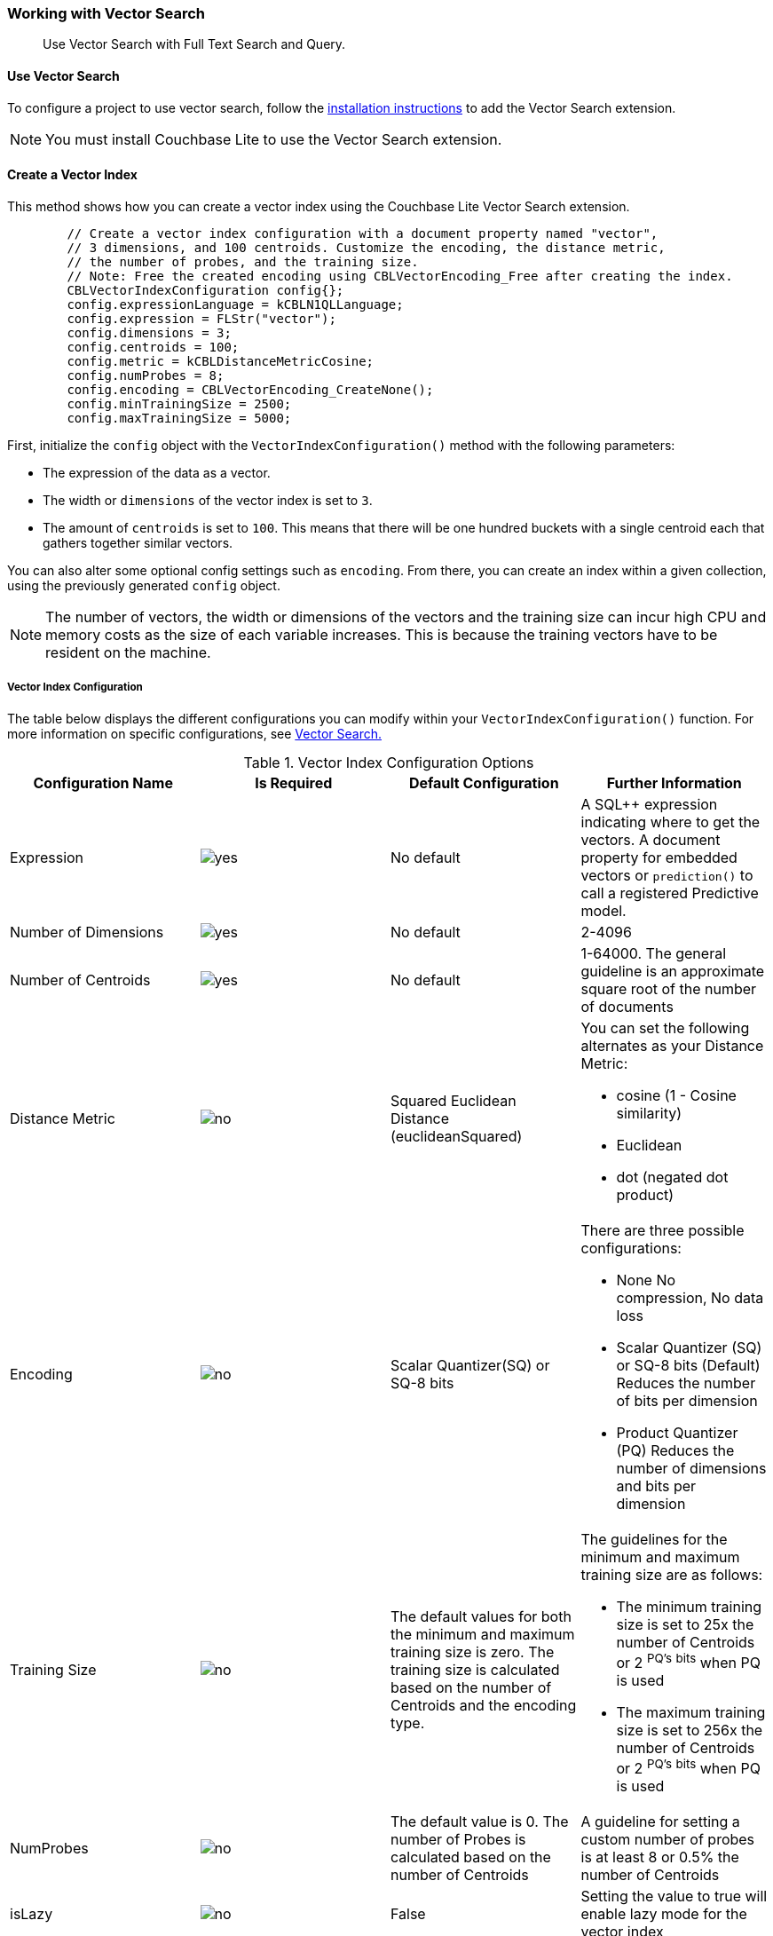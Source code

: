 :docname: working-with-vector-search
:page-module: c
:page-relative-src-path: working-with-vector-search.adoc
:page-origin-url: https://github.com/couchbase/docs-couchbase-lite.git
:page-origin-start-path:
:page-origin-refname: antora-assembler-simplification
:page-origin-reftype: branch
:page-origin-refhash: (worktree)
[#c:working-with-vector-search:::]
=== Working with Vector Search
:page-status:
:page-edition: Enterprise
:page-aliases:
:page-role:
:description: Use Vector Search with Full Text Search and Query.
:keywords: edge AI api swift ios macos apple vector search generative

[abstract]
{description}

[discrete#c:working-with-vector-search:::use-vector-search]
==== Use Vector Search

To configure a project to use vector search, follow the <<c:gs-install:::,installation instructions>> to add the Vector Search extension.

NOTE: You must install Couchbase Lite to use the Vector Search extension.

[discrete#c:working-with-vector-search:::create-a-vector-index]
==== Create a Vector Index

This method shows how you can create a vector index using the Couchbase Lite Vector Search extension.

[source, c]
----

        // Create a vector index configuration with a document property named "vector",
        // 3 dimensions, and 100 centroids. Customize the encoding, the distance metric,
        // the number of probes, and the training size.
        // Note: Free the created encoding using CBLVectorEncoding_Free after creating the index.
        CBLVectorIndexConfiguration config{};
        config.expressionLanguage = kCBLN1QLLanguage;
        config.expression = FLStr("vector");
        config.dimensions = 3;
        config.centroids = 100;
        config.metric = kCBLDistanceMetricCosine;
        config.numProbes = 8;
        config.encoding = CBLVectorEncoding_CreateNone();
        config.minTrainingSize = 2500;
        config.maxTrainingSize = 5000;

----

First, initialize the `config` object with the `VectorIndexConfiguration()` method with the following parameters:

* The expression of the data as a vector.

* The width or `dimensions` of the vector index is set to `3`.

* The amount of `centroids` is set to `100`.
This means that there will be one hundred buckets with a single centroid each that gathers together similar vectors.

You can also alter some optional config settings such as `encoding`.
From there, you can create an index within a given collection, using the previously generated `config` object.

NOTE: The number of vectors, the width or dimensions of the vectors and the training size can incur high CPU and memory costs as the size of each variable increases.
This is because the training vectors have to be resident on the machine.

[discrete#c:working-with-vector-search:::vector-index-configuration]
===== Vector Index Configuration

The table below displays the different configurations you can modify within your `VectorIndexConfiguration()` function.
For more information on specific configurations, see <<c:vector-search:::,Vector Search.>>

.Vector Index Configuration Options
[cols ="4*"]
|===
|Configuration Name |Is Required |Default Configuration |Further Information

|Expression
|image:couchbase-lite/current/{underscore}images/yes.png[]
|No default
| A SQL++ expression indicating where to get the vectors.
A document property for embedded vectors or
`prediction()` to call a registered Predictive model.
|Number of Dimensions
|image:couchbase-lite/current/{underscore}images/yes.png[]
|No default
|2-4096
|Number of Centroids
|image:couchbase-lite/current/{underscore}images/yes.png[]
|No default
|1-64000. The general guideline is an approximate square root of the number of documents
|Distance Metric
|image:couchbase-lite/current/{underscore}images/no.png[]
|Squared Euclidean Distance (euclideanSquared)
a|You can set the following alternates as your Distance Metric:

* cosine (1 - Cosine similarity)

* Euclidean

* dot (negated dot product)

|Encoding
|image:couchbase-lite/current/{underscore}images/no.png[]
| Scalar Quantizer(SQ) or SQ-8 bits
a|There are three possible configurations:

* None
No compression, No data loss
* Scalar Quantizer (SQ) or SQ-8 bits (Default)
Reduces the number of bits per dimension
* Product Quantizer (PQ)
Reduces the number of dimensions and bits per dimension

|Training Size
|image:couchbase-lite/current/{underscore}images/no.png[]
|The default values for both the minimum and maximum training size is zero.
The training size is calculated based on the number of Centroids and the encoding type.


a| The guidelines for the minimum and maximum training size are as follows:

* The minimum training size is set to 25x the number of Centroids or 2 ^PQ's^ ^bits^ when PQ is used

* The maximum training size is set to 256x the number of Centroids or 2 ^PQ's^ ^bits^ when PQ is used

|NumProbes
|image:couchbase-lite/current/{underscore}images/no.png[]
|The default value is 0. The number of Probes is calculated based on the number of Centroids
|A guideline for setting a custom number of probes is at least 8 or 0.5% the number of Centroids
|isLazy
|image:couchbase-lite/current/{underscore}images/no.png[]
|False
|Setting the value to true will enable lazy mode for the vector index

|===

CAUTION: Altering the default training sizes could be detrimental to the accuracy of returned results produced by the model and total computation time.

[discrete#c:working-with-vector-search:::generating-vectors]
==== Generating Vectors

You can use the following methods to generate vectors in Couchbase Lite:

. You can call a Machine Learning(ML) model, and embed the generated vectors inside the documents.

. You can use the `prediction()` function to generate vectors to be indexed for each document at the indexing time.

. You can use Lazy Vector Index (lazy index) to generate vectors asynchronously from remote ML models that may not always be reachable or functioning, skipping or scheduling retries for those specific cases.

Below are example configurations of the previously mentioned methods.

[discrete#c:working-with-vector-search:::create-a-vector-index-with-embeddings]
===== Create a Vector Index with Embeddings

This method shows you how to create a Vector Index with embeddings.

[source, c]
----

        CBLError err {};
        // Get the collection object named "colors" in the default scope.
        CBLCollection* collection =
            CBLDatabase_Collection(database, FLStr("colors"), FLStr("_default"), &err);
        if (collection == nullptr) { throw std::domain_error("No Collection Found"); }

        // Create a vector index configuration with a document property named "vector",
        // 3 dimensions, and 100 centroids.
        CBLVectorIndexConfiguration config {};
        config.expressionLanguage = kCBLN1QLLanguage;
        config.expression = FLStr("vector");
        config.dimensions = 3;
        config.centroids = 100;

        // Create a vector index from the configuration with the name "colors_index".
        bool result = CBLCollection_CreateVectorIndex(collection, FLStr("colors_index"), config, &err);
        if (!result) { throw std::domain_error("Create Index Error"); }

        CBLCollection_Release(collection);

----

. First, create the standard configuration, setting up an expression, number of dimensions and number of centroids for the vector embedding.

. Next, create a vector index, `colors_index`, on a collection and pass it the configuration.

[discrete#c:working-with-vector-search:::create-vector-index-embeddings-from-a-predictive-model]
===== Create Vector Index Embeddings from a Predictive Model

This method generates vectors to be indexed for each document at the index time by using the `prediction()` function.
The key difference to note is that the `config` object uses the output of the `prediction()` function as the `expression` parameter to generate the vector index.

[source, c]
----

        // Register the predictive model named "ColorModel".
        CBL_RegisterPredictiveModel(FLStr("ColorModel"), model);

        CBLError err {};
        // Get the collection object named "colors" in the default scope.
        CBLCollection* collection =
            CBLDatabase_Collection(database, FLStr("colors"), FLStr("_default"), &err);
        if (collection == nullptr) { throw std::domain_error("No Collection Found"); }

        // Create a vector index configuration with an expression using the prediction
        // function to get the vectors from the registered predictive model.
        CBLVectorIndexConfiguration config {};
        config.expressionLanguage = kCBLN1QLLanguage;
        config.expression = FLStr("prediction(ColorModel, {\"colorInput\": color}).vector");
        config.dimensions = 3;
        config.centroids = 100;

        // Create a vector index from the configuration with the name "colors_index".
        bool result = CBLCollection_CreateVectorIndex(collection, FLStr("colors_index"), config, &err);
        if (!result) { throw std::domain_error("Create Index Error"); }

        CBLCollection_Release(collection);

----

NOTE: You can use less storage by using the `prediction()` function as the encoded vectors will only be stored in the index.
However, the index time will be longer as vector embedding generation is occurring at run time.

[discrete#c:working-with-vector-search:::create-a-lazy-vector-index]
==== Create a Lazy Vector Index

Lazy indexing is an alternate approach to using the standard predictive model with regular vector indexes which handle the indexing process automatically.
You can use lazy indexing to use a ML model that is not available locally on the device and to create vector indexes without having vector embeddings in the documents.

[source, c]
----

        // Creating a lazy vector index using the document's 'color' key.
        // The value of this key will be used to compute a vector when updating the index.
        CBLVectorIndexConfiguration config{};
        config.expressionLanguage = kCBLN1QLLanguage;
        config.expression = FLStr("color");
        config.dimensions = 3;
        config.centroids = 100;
        config.isLazy = true;

----

You can enable lazy vector indexing by setting the `isLazy` property to `true` in your vector index configuration.

NOTE: Lazy Vector Indexing is opt-in functionality, the `isLazy` property is set to `false` by default.

[discrete#c:working-with-vector-search:::updating-the-lazy-index]
===== Updating the Lazy Index

Below is an example of how you can update your lazy index.

[source, c]
----

        // Get the collection object
        CBLError err {};
        CBLCollection* collection =
            CBLDatabase_Collection(database, FLStr("colors"), FLStr("_default"), &err);
        if (collection == nullptr) { throw std::domain_error("No Collection Found"); }

        // Get the index object
        CBLQueryIndex* index = CBLCollection_GetIndex(collection, FLStr("colors_index"), &err);
        if (!index) { throw std::domain_error("Index Not Found"); }

        while (true) {
            // Start an update on it (in this case, limit to 50 entries at a time)
            CBLIndexUpdater* updater = CBLQueryIndex_BeginUpdate(index, 50, &err);
            if (!updater) {
                if (err.code != 0) { throw std::domain_error("Error Begin Update"); }
                // If updater is NULL and no error, that means there are no more entries to process
                break;
            }

            for (size_t i = 0; i < CBLIndexUpdater_Count(updater); i++) {
                // The value type will depend on the expression you have set in your index.
                // In this example, it is a string property.
                FLString value = FLValue_AsString(CBLIndexUpdater_Value(updater, i));
                std::string colorString = std::string((char*)value.buf, value.size);

                std::vector<float> vector;
                try {
                    // Call a MLModel to get a vector.
                    vector = Color::getVector(colorString);
                } catch (const TransientError& e) {
                    // Bad connection? Corrupted over the wire? Something bad happened
                    // and the vector cannot be generated at the moment. So skip
                    // this entry. The next time CBLQueryIndex_BeginUpdate is called,
                    // it will be considered again.
                    CBLIndexUpdater_SkipVector(updater, i);
                } catch (...) {
                    // An unexpected error happened.
                    CBLIndexUpdater_Release(updater);
                    throw std::domain_error("Error Getting a Vector");
                }

                bool success;
                if (!vector.empty()) {
                    // The size of the vector must match the number of dimensions set in the index.
                    // Otherwise, an error will be returned.
                    success = CBLIndexUpdater_SetVector(updater, i, vector.data(),vector.size(),  &err);
                } else {
                    // No vector applicable. Calling SetVector with NULL will
                    // cause the underlying document to NOT be indexed
                    success = CBLIndexUpdater_SetVector(updater, i, nullptr, 0, &err);
                }
                if (!success) {
                    CBLIndexUpdater_Release(updater);
                    throw std::domain_error("Error Setting a Vector");
                }
            }

            // This writes the vectors to the index. You MUST have either set or
            // skipped all the values inside the updater or this call will return an error.
            if (!CBLIndexUpdater_Finish(updater, &err)) {
                CBLIndexUpdater_Release(updater);
                throw std::domain_error("Error Finish Updating");
            }

            CBLIndexUpdater_Release(updater);
        }

        CBLQueryIndex_Release(index);

----

You procedurally update the vectors in the index by looping through the vectors in batches until you reach the value of the `limit` parameter.

The update process follows the following sequence:

. Get a value for the updater.

.. If the there is no value for the vector, handle it.
In this case, the vector will be skipped and considered the next time `BeginUpdate()` is called.
+
NOTE: A key benefit of lazy indexing is that the indexing process continues if a vector fails to generate.
For standard vector indexing, this will cause the affected documents to be dropped from the indexing process.
+
. Set the vector from the computed vector derived from the updater value and your ML model.

.. If there is no value for the vector, this will result in the underlying document to not be indexed.

. Once all vectors have completed the update loop, finish updating.

NOTE: `CBLIndexUpdater_Release()` will throw an error if any values inside the updater have not been set or skipped.

[discrete#c:working-with-vector-search:::vector-search-sql-support]
==== Vector Search SQL++ Support

Couchbase Lite currently supports Hybrid Vector Search and the `APPROX_VECTOR_DISTANCE()` function.

IMPORTANT: Similar to the <<c:fts:::,Full Text Search>> `match()` function, the `APPROX_VECTOR_DISTANCE()` function and Hybrid Vector Search cannot use the `OR` expression with the other expressions in the related `WHERE` clause.

[discrete#c:working-with-vector-search:::use-hybrid-vector-search]
==== Use Hybrid Vector Search

You can use Hybrid Vector Search (Hybrid Search) to perform vector search in conjunction with regular SQL++ queries.
With Hybrid Search, you perform vector search on documents that have already been filtered based on criteria specified in the `WHERE` clause.

NOTE: A `LIMIT` clause is required for non-hybrid Vector Search, this avoids a slow, exhaustive unlimited search of all possible vectors.

[discrete#c:working-with-vector-search:::hybrid-vector-search-with-full-text-match]
===== Hybrid Vector Search with Full Text Match

Below is an example of using Hybrid Search with the Full Text `match()` function.

[source, c]
----

        // Create a hybrid vector search query by using ORDER BY and WHERE clause.
        CBLError err{};
        const char* sql = "SELECT meta().id, color "
                          "FROM _default.colors "
                          "WHERE MATCH(color_desc_index, $text) "
                          "ORDER BY approx_vector_distance(vector, $vector) "
                          "LIMIT 8";

        CBLQuery* query = CBLDatabase_CreateQuery(database, kCBLN1QLLanguage,
                                                  FLStr(sql),
                                                  nullptr, &err);

        // Use ML model to get a vector (an array of floats) for the input color.
        std::vector colorVector = Color::getVector("FF00AA");

        // Set the vector array to the parameter "$vector"
        auto colorArray = FLMutableArray_New();
        for (auto val : colorVector) {
            FLMutableArray_AppendFloat(colorArray, val);
        }

        // Set the vector array to the parameter "$vector".
        auto params = FLMutableDict_New();
        // Set the vector array to the parameter "$vector".
        FLMutableDict_SetArray(params, FLStr("vector"), colorArray);
        // Set the vector array to the parameter "$text".
        FLMutableDict_SetString(params, FLStr("$text"), FLStr("vibrant"));
        CBLQuery_SetParameters(query, params);

        FLMutableArray_Release(colorArray);
        FLMutableDict_Release(params);

        // Execute the query:
        auto results = CBLQuery_Execute(query, &err);
        if (!results) {
            throw std::domain_error("Invalid Query");
        }

        while(CBLResultSet_Next(results)) {
            // Process result
        }

----

[discrete#c:working-with-vector-search:::prediction-with-hybrid-vector-search]
===== Prediction with Hybrid Vector Search

Below is an example of using Hybrid Search with an array of vectors generated by the `Prediction()` function at index time.

[source, c]
----

        // Create a hybrid vector search query by using ORDER BY and WHERE clause.
        CBLError err{};
        const char* sql =
        "SELECT meta().id, color "
        "FROM _default.colors "
        "WHERE saturation > 0.5 "
        "ORDER BY approx_vector_distance(prediction(ColorModel, {\"colorInput\": color}).vector, $vector) "
        "LIMIT 8";

        CBLQuery* query = CBLDatabase_CreateQuery(database, kCBLN1QLLanguage,
                                                  FLStr(sql),
                                                  nullptr, &err);

        // Use ML model to get a vector (an array of floats) for the input color.
        std::vector colorVector = Color::getVector("FF00AA");

        // Set the vector array to the parameter "$vector"
        auto colorArray = FLMutableArray_New();
        for (auto val : colorVector) {
            FLMutableArray_AppendFloat(colorArray, val);
        }

        // Set the vector array to the parameter "$vector".
        auto params = FLMutableDict_New();
        FLMutableDict_SetArray(params, FLSTR("vector"), colorArray);
        CBLQuery_SetParameters(query, params);

        FLMutableArray_Release(colorArray);
        FLMutableDict_Release(params);

        // Execute the query:
        auto results = CBLQuery_Execute(query, &err);
        if (!results) {
            throw std::domain_error("Invalid Query");
        }

        while(CBLResultSet_Next(results)) {
            // Process result
        }

----

[discrete#c:working-with-vector-search:::approx_vector_distancevector-expr-target-vector-metric-nprobes-accurate]
==== `APPROX_VECTOR_DISTANCE(vector-expr, target-vector, [metric], [nprobes], [accurate])`

WARNING: If you use a different distance metric in the `APPROX_VECTOR_DISTANCE()` function from the one configured in the index, you will receive an error when compiling the query.

[cols = "3*"]
|===
|Parameter |Is Required |Description

|vector-expr
|image:couchbase-lite/current/{underscore}images/yes.png[]
|The expression returning a vector (NOT Index Name).
Must match the expression specified in the vector index exactly.
|target-vector
|image:couchbase-lite/current/{underscore}images/yes.png[]
|The target vector.
|metric
|image:couchbase-lite/current/{underscore}images/no.png[]
|Values : "EUCLIDEAN_SQUARED", “L2_SQUARED”, “EUCLIDEAN”, “L2”,  ”COSINE”, “DOT”.
If not specified, the metric set in the vector index is used.
If specified, the metric must match with the metric set in the vector index.
This optional parameter allows multiple indexes to be attached to the same field in a document.
|nprobes
|image:couchbase-lite/current/{underscore}images/no.png[]
|Number of buckets to search for the nearby vectors.
If not specified, the nprobes set in the vector index is used.
|accurate
|image:couchbase-lite/current/{underscore}images/no.png[]
|If not present, false will be used, which means that the quantized/encoded vectors in the index will be used for calculating the distance.

IMPORTANT: Only accurate = false is supported

|===

[discrete#c:working-with-vector-search:::use-approx_vector_distance]
===== Use `APPROX_VECTOR_DISTANCE()`

[source, c]
----

        // Create a query by using the approx_vector_distance() in the WHERE clause.
        CBLError err{};
        const char* sql = "SELECT id, color "
                          "FROM _default.colors "
                          "WHERE approx_vector_distance(vector, $vector) < 0.5 "
                          "LIMIT 8";

        CBLQuery* query = CBLDatabase_CreateQuery(database, kCBLN1QLLanguage,
                                                  FLStr(sql),
                                                  nullptr, &err);

        // Use ML model to get a vector (an array of floats) for the input color.
        std::vector colorVector = Color::getVector("FF00AA");

        // Set the vector array to the parameter "$vector"
        auto colorArray = FLMutableArray_New();
        for (auto val : colorVector) {
            FLMutableArray_AppendFloat(colorArray, val);
        }

        // Set the vector array to the parameter "$vector".
        auto params = FLMutableDict_New();
        FLMutableDict_SetArray(params, FLSTR("vector"), colorArray);
        CBLQuery_SetParameters(query, params);

        FLMutableArray_Release(colorArray);
        FLMutableDict_Release(params);

        // Execute the query:
        auto results = CBLQuery_Execute(query, &err);
        if (!results) {
            throw std::domain_error("Invalid Query");
        }

        while(CBLResultSet_Next(results)) {
            // Process result
        }

----

This function returns the approximate distance between a given vector, typically generated from your ML model, and an array of vectors with size equal to the `LIMIT` parameter, collected by a SQL++ query using `APPROX_VECTOR_DISTANCE()`.

[discrete#c:working-with-vector-search:::prediction-with-approx_vector_distance]
===== Prediction with `APPROX_VECTOR_DISTANCE()`

Below is an example of using `APPROX_VECTOR_DISTANCE()` with an array of vectors generated by the `Prediction()` function at index time.

[source, c]
----

        // Create a vector search query that uses prediction() for computing vectors.
        CBLError err{};
        const char* sql = "SELECT id, color "
                          "FROM _default.colors "
                          "ORDER BY approx_vector_distance(prediction(ColorModel, {\"colorInput\": color}).vector, $vector) "
                          "LIMIT 8";

        CBLQuery* query = CBLDatabase_CreateQuery(database, kCBLN1QLLanguage,
                                                  FLStr(sql),
                                                  nullptr, &err);

        // Use ML model to get a vector (an array of floats) for the input color.
        std::vector colorVector = Color::getVector("FF00AA");

        // Set the vector array to the parameter "$vector"
        auto colorArray = FLMutableArray_New();
        for (auto val : colorVector) {
            FLMutableArray_AppendFloat(colorArray, val);
        }

        // Set the vector array to the parameter "$vector".
        auto params = FLMutableDict_New();
        FLMutableDict_SetArray(params, FLSTR("vector"), colorArray);
        CBLQuery_SetParameters(query, params);

        FLMutableArray_Release(colorArray);
        FLMutableDict_Release(params);

        // Execute the query:
        auto results = CBLQuery_Execute(query, &err);
        if (!results) {
            throw std::domain_error("Invalid Query");
        }

        while(CBLResultSet_Next(results)) {
            // Process result
        }

----

[discrete#c:working-with-vector-search:::see-also]
==== See Also

* <<c:gs-install:::,Installation Instructions>>

* <<c:vector-search:::>>

* <<c:fts:::,Full Text Search>>


